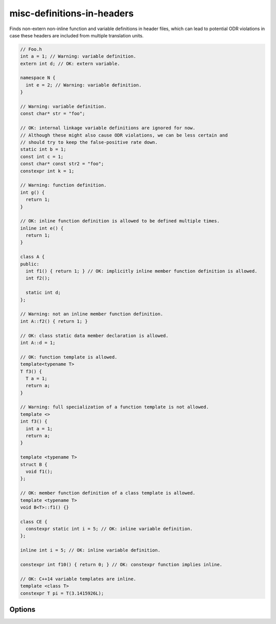 .. title:: clang-tidy - misc-definitions-in-headers

misc-definitions-in-headers
===========================

Finds non-extern non-inline function and variable definitions in header files,
which can lead to potential ODR violations in case these headers are included
from multiple translation units.

.. code-block:: c++

   // Foo.h
   int a = 1; // Warning: variable definition.
   extern int d; // OK: extern variable.

   namespace N {
     int e = 2; // Warning: variable definition.
   }

   // Warning: variable definition.
   const char* str = "foo";

   // OK: internal linkage variable definitions are ignored for now.
   // Although these might also cause ODR violations, we can be less certain and
   // should try to keep the false-positive rate down.
   static int b = 1;
   const int c = 1;
   const char* const str2 = "foo";
   constexpr int k = 1;

   // Warning: function definition.
   int g() {
     return 1;
   }

   // OK: inline function definition is allowed to be defined multiple times.
   inline int e() {
     return 1;
   }

   class A {
   public:
     int f1() { return 1; } // OK: implicitly inline member function definition is allowed.
     int f2();

     static int d;
   };

   // Warning: not an inline member function definition.
   int A::f2() { return 1; }

   // OK: class static data member declaration is allowed.
   int A::d = 1;

   // OK: function template is allowed.
   template<typename T>
   T f3() {
     T a = 1;
     return a;
   }

   // Warning: full specialization of a function template is not allowed.
   template <>
   int f3() {
     int a = 1;
     return a;
   }

   template <typename T>
   struct B {
     void f1();
   };

   // OK: member function definition of a class template is allowed.
   template <typename T>
   void B<T>::f1() {}

   class CE {
     constexpr static int i = 5; // OK: inline variable definition.
   };

   inline int i = 5; // OK: inline variable definition.

   constexpr int f10() { return 0; } // OK: constexpr function implies inline.

   // OK: C++14 variable templates are inline.
   template <class T>
   constexpr T pi = T(3.1415926L);

Options
-------

.. option:: HeaderFileExtensions

   A comma-separated list of filename extensions of header files (the filename
   extensions should not include "." prefix). Default is "h,hh,hpp,hxx".
   For header files without an extension, use an empty string (if there are no
   other desired extensions) or leave an empty element in the list. e.g.,
   "h,hh,hpp,hxx," (note the trailing comma).

.. option:: UseHeaderFileExtension

   When non-zero, the check will use the file extension to distinguish header
   files. Default is `1`.
